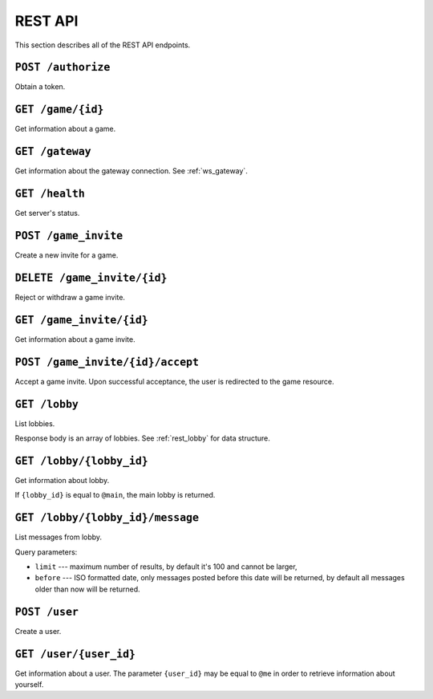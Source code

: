 REST API
========

This section describes all of the REST API endpoints.


.. _rest_post_authorize:

``POST /authorize``
-------------------

Obtain a token.

.. code-block:: json
    :caption: Request body

    {
        "username": "{username}",
        "password": "{password}"
    }

.. code-block:: text
    :caption: Response status

    200 OK

.. code-block:: json
    :caption: Response body

    {
        "token": "{token}"
    }


.. _rest_game:

``GET /game/{id}``
------------------

Get information about a game.

.. code-block:: text
    :caption: Response status

    200 OK

.. code-block:: json
    :caption: Response body

    {
        "id": "{id}",
        "players": [
            {
                "id": "{player_id_1}",
                "username": "{player_name_1}"
            },
            {
                "id": "{player_id_2}",
                "username": "{player_name_2}"
            }
        ],
        "expires_at": "{iso_date_time}",
        "ws_url": "{websocket_url}"
    }


.. _rest_gateway:

``GET /gateway``
----------------

Get information about the gateway connection.
See :ref:`ws_gateway`.

.. code-block:: text
    :caption: Response status

    200 OK

.. code-block:: json
    :caption: Response body

    {
        "url": "{gateway_url}"
    }


``GET /health``
---------------

Get server's status.

.. code-block:: text
    :caption: Response status

    200 OK

.. code-block:: json
    :caption: Response body

    {
        "status": "up"
    }


``POST /game_invite``
---------------------

Create a new invite for a game.

.. code-block:: json
    :caption: Request body

    {
        "subject_id": "{user_id}",
        "expires_in": "{iso_duration} (optional)"
    }

.. code-block:: text
    :caption: Response status

    201 Created

.. code-block:: text
    :caption: Response headers

    location: /game_invite/{id}


``DELETE /game_invite/{id}``
----------------------------

Reject or withdraw a game invite.

.. code-block:: text
    :caption: Response status

    204 No Content


.. _rest_game_invite:

``GET /game_invite/{id}``
-------------------------

Get information about a game invite.

.. code-block:: text
    :caption: Response status

    200 OK

.. code-block:: json
    :caption: Response body

    {
        "id": "{id}",
        "from": {
            "id": "{user_id}",
            "username": "{user_name}"
        },
        "subject": {
            "id": "{user_id}",
            "username": "{user_name}"
        },
        "expires_at": "{iso_date_time}"
    }


``POST /game_invite/{id}/accept``
---------------------------------

Accept a game invite.
Upon successful acceptance, the user is redirected to the game resource.

.. code-block:: text
    :caption: Response status

    303 See Other

.. code-block:: text
    :caption: Response headers

    location: /game/{id}


``GET /lobby``
--------------

List lobbies.

.. code-block:: text
    :caption: Response status

    200 OK

Response body is an array of lobbies.
See :ref:`rest_lobby` for data structure.


.. _rest_lobby:

``GET /lobby/{lobby_id}``
-------------------------

Get information about lobby.

If ``{lobby_id}`` is equal to ``@main``,
the main lobby is returned.

.. code-block:: text
    :caption: Response status

    200 OK

.. code-block:: json
    :caption: Response body

    {
        "id": "{lobby_id}",
        "name": "{lobby_name}",
        "ws_url": "{websocket_url}",
        "players": [
            {
                "id": "{player_id}",
                "username": "{player_name}"
            }
        ]
    }


.. _rest_lobby_message:

``GET /lobby/{lobby_id}/message``
---------------------------------

List messages from lobby.

Query parameters:

* ``limit`` --- maximum number of results, by default it's 100
  and cannot be larger,
* ``before`` --- ISO formatted date, only messages posted before
  this date will be returned, by default all messages older than
  now will be returned.

.. code-block:: text
    :caption: Response status

    200 OK

.. code-block:: json
    :caption: Response body

    [{
        "id": "{message_id}",
        "lobby": {
            "id": "{lobby_id}"
        },
        "user": {
            "id": "{user_id}",
            "username": "{user_name}"
        },
        "content": "{content}",
        "created_at": "{iso_date_time_created_at}"
    }]


``POST /user``
--------------

Create a user.

.. code-block:: json
    :caption: Request body

    {
        "username": "{username}",
        "password": "{password}"
    }

.. code-block:: text
    :caption: Response status

    201 Created

.. code-block:: text
    :caption: Response headers

    location: /user/{user_id}


.. _rest_user:

``GET /user/{user_id}``
-----------------------

Get information about a user.
The parameter ``{user_id}`` may be equal to ``@me``
in order to retrieve information about yourself.

.. code-block:: text
    :caption: Response status

    200 OK

.. code-block:: json
    :caption: Response body

    {
        "id": "{id}",
        "username": "{username}"
    }
